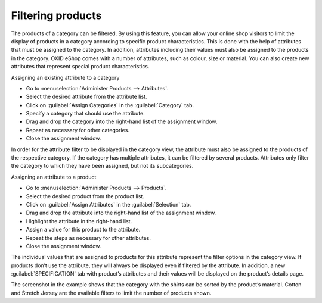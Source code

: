 ﻿Filtering products
==================

The products of a category can be filtered. By using this feature, you can allow your online shop visitors to limit the display of products in a category according to specific product characteristics. This is done with the help of attributes that must be assigned to the category. In addition, attributes including their values must also be assigned to the products in the category. OXID eShop comes with a number of attributes, such as colour, size or material. You can also create new attributes that represent special product characteristics.

Assigning an existing attribute to a category

* Go to :menuselection:`Administer Products --> Attributes`.
* Select the desired attribute from the attribute list.
* Click on :guilabel:`Assign Categories` in the :guilabel:`Category` tab.
* Specify a category that should use the attribute.
* Drag and drop the category into the right-hand list of the assignment window.
* Repeat as necessary for other categories.
* Close the assignment window.

.. image:: ../../media/screenshots/oxbafr01.png
   :alt: Attribute filter in the category view
   :height: 324
   :width: 400

In order for the attribute filter to be displayed in the category view, the attribute must also be assigned to the products of the respective category. If the category has multiple attributes, it can be filtered by several products. Attributes only filter the category to which they have been assigned, but not its subcategories.

Assigning an attribute to a product

* Go to :menuselection:`Administer Products --> Products`.
* Select the desired product from the product list.
* Click on :guilabel:`Assign Attributes` in the :guilabel:`Selection` tab.
* Drag and drop the attribute into the right-hand list of the assignment window.
* Highlight the attribute in the right-hand list.
* Assign a value for this product to the attribute.
* Repeat the steps as necessary for other attributes.
* Close the assignment window.

The individual values that are assigned to products for this attribute represent the filter options in the category view. If products don’t use the attribute, they will always be displayed even if filtered by the attribute. In addition, a new :guilabel:`SPECIFICATION` tab with product’s attributes and their values will be displayed on the product’s details page.

.. image:: ../../media/screenshots/oxbafr02.png
   :alt: Attribute filter in the category view
   :height: 123
   :width: 650

The screenshot in the example shows that the category with the shirts can be sorted by the product’s material. Cotton and Stretch Jersey are the available filters to limit the number of products shown.

.. seealso:: :doc:`Attributes - Category tab <../attributes/category-tab>` | :doc:`Products - Selection tab <../products/selection-tab>`

.. Intern: oxbafr, Status: